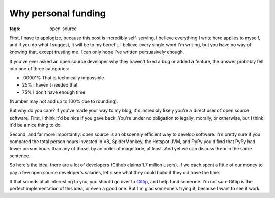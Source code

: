 
Why personal funding 
=====================

:tags: open-source

First, I have to apologize, because this post is incredibly self-serving, I believe everything I write here applies to myself, and if you do what I suggest, it will be to my benefit. I believe every single word I'm writing, but you have no way of knowing that, except trusting me. I can only hope I've written persuasively enough.

If you've ever asked an open source developer why they haven't fixed a bug or added a feature, the answer probably fell into one of three categories:

* .00001% That is technically impossible
* 25% I haven't needed that
* 75% I don't have enough time

(Number may not add up to 100% due to rounding).

But why do you care? If you've made your way to my blog, it's incredibly likely you're a direct user of open source software. First, I think it'd be nice if you gave back. You're under no obligation to legally, morally, or otherwise, but I think it'd be a nice thing to do.

Second, and far more importantly: open source is an obscenely efficient way to develop software. I'm pretty sure if you compared the total person hours invested in V8, SpiderMonkey, the Hotspot JVM, and PyPy you'd find that PyPy had fewer person hours than any of those, by an order of magnitude, at least. And yet we can discuss them in the same sentence.

So here's the idea, there are a lot of developers (Github claims 1.7 million users). If we each spent a little of our money to pay a few open source developer's salaries, let's see what they could build if they did have the time.

If that sounds at all interesting to you, you should go over to `Gittip <http://gittip.com>`_, and help fund someone. I'm not sure Gittip is the perfect implementation of this idea, or even a good one. But I'm glad someone's trying it, because I want to see it work.
